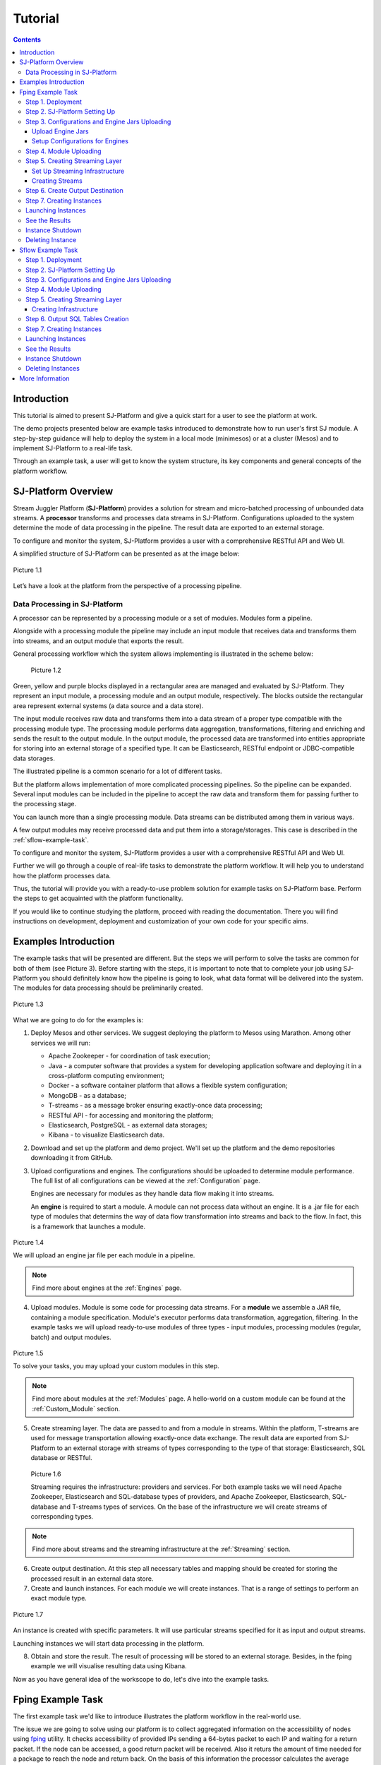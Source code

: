 .. _Tutorial:

Tutorial
========================

.. Contents::
   :depth: 3


Introduction 
-----------------------

This tutorial is aimed to present SJ-Platform and give a quick start for a user to see the platform at work.

The demo projects presented below are example tasks introduced to demonstrate how to run user's first SJ module. A step-by-step guidance will help to deploy the system in a local mode (minimesos) or at a cluster (Mesos) and to implement SJ-Platform to a real-life task. 

Through an example task, a user will get to know the system structure, its key components and general concepts of the platform workflow.


SJ-Platform Overview
----------------------------------

Stream Juggler Platform (**SJ-Platform**) provides a solution for stream and micro-batched processing of unbounded data streams.  A **processor** transforms and processes data streams in SJ-Platform.  Configurations uploaded to the system determine the mode of data processing in the pipeline. The result data are exported to an external storage.

To configure and monitor the system, SJ-Platform provides a user with a comprehensive RESTful API and Web UI.

A simplified structure of SJ-Platform can be presented as at the image below:

.. figure:: _static/tutorialGeneral.png
   :align: center

   Picture 1.1

Let’s have a look at the platform from the perspective of a processing pipeline.

Data Processing in SJ-Platform
~~~~~~~~~~~~~~~~~~~~~~~~~~~~~~~~~~~
A processor can be represented by a processing module or a set of modules. Modules form a pipeline.

Alongside with a processing module the pipeline may include an input module that receives data and transforms them into streams, and an output module that exports the result.

General processing workflow which the system allows implementing is illustrated in the scheme below:

.. figure:: _static/ModulePipeline.png
   :scale: 80%
   
   Picture 1.2
   
Green, yellow and purple blocks displayed in a rectangular area are managed and evaluated by SJ-Platform. They represent an input module, a processing module and an output module, respectively. The blocks outside the rectangular area represent external systems (a data source and a data store).

The input module receives raw data and transforms them into a data stream of a proper type compatible with the processing module type. The processing module performs data aggregation, transformations, filtering and enriching and sends the result to the output module. In the output module, the processed data are transformed into entities appropriate for storing into an external storage of a specified type. It can be Elasticsearch, RESTful endpoint or JDBC-compatible data storages.
          
The illustrated pipeline is a common scenario for a lot of different tasks.

But the platform allows implementation of more complicated processing pipelines. So the pipeline can be expanded.  Several input modules can be included in the pipeline to accept the raw data and transform them for passing further to the processing stage.

You can launch more than a single processing module. Data streams can be distributed among them in various ways.

A few output modules may receive processed data and put them into a storage/storages. This case is described in the :ref:`sflow-example-task`.

To configure and monitor the system, SJ-Platform provides a user with a comprehensive RESTful API and Web UI.

Further we will go through a couple of real-life tasks to demonstrate the platform workflow. It will help you to understand how the platform processes data. 

Thus, the tutorial will provide you with a ready-to-use problem solution for example tasks on SJ-Platform base. Perform the steps to get acquainted with the platform functionality.

If you would like to continue studying the platform, proceed with reading the documentation. There you will find instructions on development, deployment and customization of your own code for your specific aims.

Examples Introduction
--------------------------------------

The example tasks that will be presented are different. But the steps we will perform to solve the tasks are common for both of them (see Picture 3). Before starting with the steps, it is important to note that to complete your job using SJ-Platform you should definitely know how the pipeline is going to look, what data format will be delivered into the system. The modules for data processing should be preliminarily created.

.. figure:: _static/TutorialSteps.png
   :align: center
   
   Picture 1.3

What we are going to do for the examples is:

1. Deploy Mesos and other services. We suggest deploying the platform to Mesos using Marathon. Among other services we will run:

   - Apache Zookeeper - for coordination of task execution;
   - Java - a computer software that provides a system for developing application software and deploying it in a cross-platform computing environment;
   - Docker - a software container platform that allows a flexible system configuration;
   - MongoDB - as a database;
   - T-streams - as a message broker ensuring exactly-once data processing;
   - RESTful API - for accessing and monitoring the platform;
   - Elasticsearch, PostgreSQL - as external data storages;
   - Kibana - to visualize Elasticsearch data.
 
2. Download and set up the platform and demo project. We'll set up the platform and the demo repositories downloading it from GitHub. 

3. Upload configurations and engines. The configurations should be uploaded to determine module performance. The full list of all configurations can be viewed at the :ref:`Configuration` page. 

   Engines are necessary for modules as they handle data flow making it into streams.

   An **engine** is required to start a module. A module can not process data without an engine. It is a .jar file for each type of modules that determins the way of data flow transformation into streams and back to the flow. In fact, this is a framework that launches a module.

.. figure:: _static/engine.png
   :scale: 110%
   :align: center
   
   Picture 1.4
   
   We will upload an engine jar file per each module in a pipeline.

.. note:: Find more about engines at the :ref:`Engines` page.

4. Upload modules. Module is some code for processing data streams. For a **module** we assemble a JAR file, containing a module specification. Module's executor performs data transformation, aggregation, filtering.  In the example tasks we will upload ready-to-use modules of three types - input modules, processing modules (regular, batch) and output modules. 

.. figure:: _static/moduleExecutorAndValidator.png
   :scale: 120%
   :align: center
   
   Picture 1.5
   
   To solve your tasks, you may upload your custom modules in this step. 
   
.. note:: Find more about modules at the :ref:`Modules` page.  A hello-world on a custom module can be found at the :ref:`Custom_Module` section.

5. Create streaming layer. The data are passed to and from a module in streams. Within the platform, T-streams are used for message transportation allowing exactly-once data exchange. The result data are exported from SJ-Platform to an external storage with streams of types corresponding to the type of that storage: Elasticsearch, SQL database or RESTful.

.. figure:: _static/ModuleStreams.png
   :scale: 80%
   
   Picture 1.6
   
   Streaming requires the infrastructure: providers and services. For both example tasks we will need Apache Zookeeper, Elasticsearch and SQL-database types of providers, and Apache Zookeeper, Elasticsearch, SQL-database and T-streams types of services. On the base of the infrastructure we will create streams of corresponding types.
   
.. note:: Find more about streams and the streaming infrastructure at the :ref:`Streaming` section.

6. Create output destination. At this step all necessary tables and mapping should be created for storing the processed result in an external data store.

7. Create and launch instances. For each module we will create instances. That is a range of settings to perform an exact module type. 

.. figure:: _static/instance.png
   :scale: 120%
   :align: center
   
   Picture 1.7
   
An instance is created with specific parameters. It will use particular streams specified for it as input and output streams.

Launching instances we will start data processing in the platform.

8. Obtain and store the result. The result of processing will be stored to an external storage. Besides, in the fping example we will visualise resulting data using Kibana.

Now as you have general idea of the workscope to do, let's dive into the example tasks.

.. _fping-example-task:

Fping Example Task
----------------------------

The first example task we'd like to introduce illustrates the platform workflow in the real-world use.

The issue we are going to solve using our platform is to collect aggregated information on the accessibility of nodes using `fping <https://fping.org/>`_ utility. It checks accessibility of provided IPs sending a 64-bytes packet to each IP and waiting for a return packet. If the node can be accessed, a good return packet will be received. Also it returs the amount of time needed for a package to reach the node and return back. On the basis of this information the processor calculates the average response time for each node per 1 minute. The amount of successful responses by IP per 1 minute is calculated by the processing module as well. The result is exported to an external data store.  

In the example task solution the processing workflow is formed in the following way:

.. figure:: _static/FPingDemo1.png
   
   Picture 1.8
   
This diagram demonstrates the processing workflow of the demo. As you can see, the data come to a TCP input module through a pipeline of fping and netcat. The TCP input module is a regular module that performs per-event processing. We provide two off-the-shelf modules - CSV and regex - for two most general input data formats. Find more information about them at the :ref:`input-module` section. For the fping example task we will use a regex input module. It processes an input stream which contains text data using a set of regular expressions, and then serializes them with Apache Avro.

Then the input module parses ICMP echo responses (IP and response time are selected) and ICMP unreachable responses (IPs only are selected) and puts the parsed data into 'echo-response' stream and 'unreachable-response' stream, respectively.

After that, the instance of a processing module aggregates response time and a total amount of echo/unreachable responses by IP per 1 minute and sends aggregated data to 'echo-response-1m' stream. In the fping demonstration example the data aggregation is performed with the processing module of a regular-streaming type. 

We add two more instances to the processing module to calculate responses per 3 minutes and per 1 hour. Correspondingly, 'echo-response-3m' and 'echo-response-1h' streams are created for these instances to put there the aggregated data on echo-responses.

Finally, the output module exports aggregated data from echo-response streams to Elasticsearch. The result is visualized using Kibana. 

The data are fed to the system, passed from one module to another and exported from the system via streams. Read more about streams under the :ref:`Creating_Streams` section.

Platform entities can be created via Web UI filling up all needed fields in corresponding forms. In the demonstration task, we suggest adding the entities to the system via REST API as it is the easiest and quickest way. You can use Web UI to see the created entities. 

Now, having the general idea on the platform workflow, we can dive into solving an example task on the base of SJ-Platform. 

And we start with the system deployment.

.. _Step1-Deployment:

Step 1. Deployment 
~~~~~~~~~~~~~~~~~~~~~~~~~~~~~~~~

Though SJ-Platform is quite a complex system and it includes a range of services to be deployed, no special skills are required for its setting up. 

There are three options to deploy the platform. Please, read the description for each option and choose the most convenient for you.

**Option 1.** The easiest way is to deploy SJ-Platform on `a virtual machine <http://streamjuggler.readthedocs.io/en/develop/SJ_Demo_Deployment.html>`_. This is the most rapid way to get acquainted with the platform and assess its performance. 

We suggest deploying the platform locally via Vagrant with VirtualBox as a provider. It takes up to 30 minutes. 

Minimum system requirements in this case are as follows:

- At least 8 GB of free RAM;
- VT-x must be enabled in BIOS;
- Vagrant 1.9.1 installed;
- VirtualBox 5.0.40 installed.

These requirements are provided for deployment on Ubuntu 16.04 OS.

The platform is deployed with all entities necessary to demonstrate the solution for the example task: providers, services, streams, configurations. So the instructions below for creating entities can be omitted. You may read about platform components here in the deployment steps (Step 1 - Step 6) and see the result in the UI.

**Option 2.** Another option is to deploy the platform on a cluster. Currently, the deployment on `Mesos  <http://streamjuggler.readthedocs.io/en/develop/SJ_Deployment.html#mesos-deployment>`_ as a universal distributed computational engine is supported.

Minimum system requirements in this case are as follows:

- working Linux host with 4-8 GB of RAM and 4 CPU cores; 
- Docker installed (see `official documentation <https://docs.docker.com/engine/installation/linux/docker-ce/ubuntu/>`_);
- cURL installed;
- sbt installed (see `official documentation <http://www.scala-sbt.org/download.html>`_).  

The platform is deployed with no entities. Thus, the pipeline should be built from scratch. 

This tutorial provides step-by-step instructions to deploy the demo project to Mesos using Marathon. At first step, Mesos with all the services will be deployed. Then entities will be created for the platform. Finally, modules will be launched and results will be visualised using Kibana.

**Option 3.** Also, you can run SJ-Platform locally deploying it on `minimesos <http://streamjuggler.readthedocs.io/en/develop/SJ_Deployment.html#minimesos-deployment>`_ as a testing environment.

Minimum system requirements in this case are as follows: 

- git, 
- sbt (see `official documentation <http://www.scala-sbt.org/download.html>`_), 
- Docker (see `official documentation <https://docs.docker.com/engine/installation/linux/docker-ce/ubuntu/>`_),
- cURL.

For the example task we provide instructions to deploy the platform **to Mesos** using Marathon.

The deployment is performed via REST API.

So, let's start with deploying Mesos and other services.

1) Deploy Mesos, Marathon, Zookeeper. You can follow the instructions at the official `installation guide <http://www.bogotobogo.com/DevOps/DevOps_Mesos_Install.php>`_ .

   To deploy Docker follow the instructions at the official `installation guide <https://docs.docker.com/engine/installation/linux/docker-ce/ubuntu/#install-docker-ce>`_ .

   Install Java 1.8. Find detailed instructions `here <https://tecadmin.net/install-oracle-java-8-ubuntu-via-ppa/>`_.

   Please, note, the deployment described here is for one default Mesos-slave with available ports [31000-32000]. Mesos-slave must support Docker containerizer. The technical requirements to Mesos-slave are the following: 

   - 2 CPUs, 
   - 4096 memory.

.. note:: If you are planning to launch a module with a greater value of the "parallelizm" parameter, i.e. to run tasks on more than 1 node, you need to increase the "executor_registration_timeout" parameter for Mesos-slave.

   Start Mesos and the services. 

2) Create JSON files and a configuration file. Please, name them as specified here.

   Replace <slave_advertise_ip> with Mesos-slave IP.

   Replace <zk_ip> and <zk_port> according to the Apache Zookeeper address.

.. _mongo.json:

**mongo.json**::

 {  
   "id":"mongo",
   "container":{  
      "type":"DOCKER",
      "docker":{  
         "image":"mongo:3.4.7",
         "network":"BRIDGE",
         "portMappings":[  
            {  
               "containerPort":27017,
               "hostPort":31027,
               "protocol":"tcp" 
            }
         ],
         "parameters":[  
            {  
               "key":"restart",
               "value":"always" 
            }
         ]
      }
   },
   "instances":1,
   "cpus":0.1,
   "mem":512
 }

.. _sj-rest.json:

**sj-rest.json**::

 {  
   "id":"sj-rest",
   "container":{  
      "type":"DOCKER",
      "docker":{  
         "image":"bwsw/sj-rest:dev",
         "network":"BRIDGE",
         "portMappings":[  
            {  
               "containerPort":8080,
               "hostPort":31080,
               "protocol":"tcp" 
            }
         ],
         "parameters":[  
            {  
               "key":"restart",
               "value":"always" 
            }
         ]
      }
   },
   "instances":1,
   "cpus":0.1,
   "mem":1024,
   "env":{
      "MONGO_HOSTS":"<slave_advertise_ip>:31027",
      "ZOOKEEPER_HOST":"<zk_ip>",
      "ZOOKEEPER_PORT":"<zk_port>" 
   }
 }

**elasticsearch.json**::

 {  
   "id":"elasticsearch",
   "container":{  
      "type":"DOCKER",
      "docker":{  
         "image":"docker.elastic.co/elasticsearch/elasticsearch:5.5.1",
         "network":"BRIDGE",
         "portMappings":[  
            {  
               "containerPort":9200,
               "hostPort":31920,
               "protocol":"tcp" 
            },
        {  
               "containerPort":9300,
               "hostPort":31930,
               "protocol":"tcp" 
            }
         ],
         "parameters":[  
            {  
               "key":"restart",
               "value":"always" 
            }
         ]
      }
   },
   "env":{  
      "ES_JAVA_OPTS":"-Xms256m -Xmx256m", 
      "http.host":"0.0.0.0",
      "xpack.security.enabled":"false",
      "transport.host":"0.0.0.0",
      "cluster.name":"elasticsearch" 
   },
   "instances":1,
   "cpus":0.2,
   "mem":256
 } 

**config.properties**::

 key=pingstation
 active.tokens.number=100
 token.ttl=120

 host=0.0.0.0
 port=8080
 thread.pool=4

 path=/tmp
 data.directory=transaction_data
 metadata.directory=transaction_metadata
 commit.log.directory=commit_log
 commit.log.rocks.directory=commit_log_rocks

 berkeley.read.thread.pool = 2

 counter.path.file.id.gen=/server_counter/file_id_gen

 auth.key=dummy
 endpoints=127.0.0.1:31071
 name=server
 group=group

 write.thread.pool=4
 read.thread.pool=2
 ttl.add-ms=50
 create.if.missing=true
 max.background.compactions=1
 allow.os.buffer=true
 compression=LZ4_COMPRESSION
 use.fsync=true

 zk.endpoints=<zk_ip>
 zk.prefix=/pingstation
 zk.session.timeout-ms=10000
 zk.retry.delay-ms=500
 zk.connection.timeout-ms=10000

 max.metadata.package.size=100000000
 max.data.package.size=100000000
 transaction.cache.size=300

 commit.log.write.sync.value = 1
 commit.log.write.sync.policy = every-nth
 incomplete.commit.log.read.policy = skip-log
 commit.log.close.delay-ms = 200
 commit.log.file.ttl-sec = 86400
 stream.zookeeper.directory=/tts/tstreams
 
 ordered.execution.pool.size=2
 transaction-database.transaction-keeptime-min=70000
 subscribers.update.period-ms=500

.. _tts.json:

**tts.json** (replace <path_to_conf_directory> with an appropriate path to the configuration directory on your computer and <external_host> with a valid host)::

 {
    "id": "tts",
    "container": {
        "type": "DOCKER",
        "volumes": [
            {
                "containerPath": "/etc/conf/config.properties",
                "hostPath": "<path_to_conf_directory>",
                "mode": "RO" 
            }
        ],
        "docker": {
            "image": "bwsw/tstreams-transaction-server",
            "network": "BRIDGE",
            "portMappings": [
                {
                    "containerPort": 8080,
                    "hostPort": 31071,
                    "protocol": "tcp" 
                }
            ],
            "parameters": [
                {
                    "key": "restart",
                    "value": "always" 
                }
            ]
        }
    },
    "instances": 1,
    "cpus": 0.1,
    "mem": 512,
    "env": {
      "HOST":"<slave_advertise_ip>",
      "PORT0":"31071" 
    }
 }

**kibana.json**::

 {  
   "id":"kibana",
   "container":{  
      "type":"DOCKER",
      "docker":{  
         "image":"kibana:5.5.1",
         "network":"BRIDGE",
         "portMappings":[  
            {  
               "containerPort":5601,
               "hostPort":31561,
               "protocol":"tcp" 
            }
         ],
         "parameters":[  
            {  
               "key":"restart",
               "value":"always" 
            }
         ]
      }
   },
   "instances":1,
   "cpus":0.1,
   "mem":256,
   "env":{  
      "ELASTICSEARCH_URL":"https://<slave_advertise_ip>:31920" 
   }
 }

3) Run the services on Marathon:

   **Mongo**::
 
    curl -X POST http://172.17.0.1:8080/v2/apps -H "Content-type: application/json" -d @mongo.json 

   **Elasticsearch**:

   Please, note that command should be executed on Master-slave machine::

    sudo sysctl -w vm.max_map_count=262144

   Then launch Elasticsearch::

     curl -X POST http://172.17.0.1:8080/v2/apps -H "Content-type: application/json" -d 
     @elasticsearch.json

   **SJ-rest**::

      сurl -X POST http://172.17.0.1:8080/v2/apps -H "Content-type: application/json" -d @sj-rest.json    
    
   **T-Streams**::
 
      curl -X POST http://172.17.0.1:8080/v2/apps -H "Content-type: application/json" -d @tts.json 

   **Kibana**::

      curl -X POST http://172.17.0.1:8080/v2/apps -H "Content-type: application/json" -d @kibana.json


   Via the Marathon interface, make sure the services have a *running* status.

.. figure:: _static/ServicesOnMarathon.png

   Picture 1.8


Step 2. SJ-Platform Setting Up 
~~~~~~~~~~~~~~~~~~~~~~~~~~~~~~~~~~~~~~~~~~~~~~~~~~~~~~~~

1) Copy the SJ-Platform repository from GitHub::

    git clone https://github.com/bwsw/sj-platform.git

2) Add the credential settings if Mesos requires that frameworks must be authenticated:: 
 
    curl --request POST "http://$address/v1/config/settings" -H 'Content-Type: application/json' --data "{\"name\": \"framework-principal\",\"value\": <principal>,\"domain\": \"configuration.system\"}" 
    curl --request POST "http://$address/v1/config/settings" -H 'Content-Type: application/json' --data "{\"name\": \"framework-secret\",\"value\": <secret>,\"domain\": \"configuration.system\"}" 
 
3) Copy the demonstrational task repository from GitHub::

    cd ..
    git clone https://github.com/bwsw/sj-fping-demo.git
    cd sj-fping-demo

Now make sure you have access to the Web UI. You will see the platform is deployed but there are no entities yet created. We will create them in next steps.

Step 3. Configurations and Engine Jars Uploading 
~~~~~~~~~~~~~~~~~~~~~~~~~~~~~~~~~~~~~~~~~~~~~~~~~~~~~~~~

To implement the processing workflow for the example task resolution the following JAR files should be uploaded:

1. a JAR file per each module type: input-streaming, regular-streaming, output-streaming;

2. a JAR file for Mesos framework that starts engines.

Thus, engines should be compiled and uploaded next.
 
Upload Engine Jars
""""""""""""""""""""""""

Please, download the engine JARs for each module type (input-streaming, regular-streaming, output-streaming) and the Mesos framework:: 

 wget http://c1-ftp1.netpoint-dc.com/sj/1.0-SNAPSHOT/sj-mesos-framework.jar
 wget http://c1-ftp1.netpoint-dc.com/sj/1.0-SNAPSHOT/sj-input-streaming-engine.jar
 wget http://c1-ftp1.netpoint-dc.com/sj/1.0-SNAPSHOT/sj-regular-streaming-engine.jar
 wget http://c1-ftp1.netpoint-dc.com/sj/1.0-SNAPSHOT/sj-output-streaming-engine.jar

Now upload the engine JARs. Please, change <slave_advertise_ip> to the slave advertise IP::

 address=address=<slave_advertise_ip>:31080

 curl --form jar=@sj-mesos-framework.jar http://$address/v1/custom/jars
 curl --form jar=@sj-input-streaming-engine.jar http://$address/v1/custom/jars
 curl --form jar=@sj-regular-streaming-engine.jar http://$address/v1/custom/jars
 curl --form jar=@sj-output-streaming-engine.jar http://$address/v1/custom/jars

Now engine JARs should appear in the UI under Custom Jars of the "Custom files" navigation tab.

.. figure:: _static/EnginesUploaded.png

   Picture 1.9

Setup Configurations for Engines
""""""""""""""""""""""""""""""""""""""""

For the example task, we upload the following configurations via REST:

- session.timeout -  use when connect to Apache Zookeeper (ms). Usually when we are dealing with T-streams consumers/producers and Apache Kafka streams.

- current-framework - indicates which file is used to run a framework. By this value, you can get a setting that contains a file name of framework jar.

- crud-rest-host - REST interface host.

- crud-rest-port - REST interface port.

- marathon-connect - Marathon address. Use to launch a framework that is responsible for running engine tasks and provides the information about launched tasks. It should start with 'http://'.

- marathon-connect-timeout - use when trying to connect by 'marathon-connect' (ms).

Send the next requests to upload the configurations. Please, replace <slave_advertise_ip> with the slave advertise IP and <marathon_address> with the address of Marathon::

 curl --request POST "http://$address/v1/config/settings" -H 'Content-Type: application/json' --data "{\"name\": \"session-timeout\",\"value\": \"7000\",\"domain\": \"configuration.apache-zookeeper\"}" 
 curl --request POST "http://$address/v1/config/settings" -H 'Content-Type: application/json' --data "{\"name\": \"current-framework\",\"value\": \"com.bwsw.fw-1.0\",\"domain\": \"configuration.system\"}" 

 curl --request POST "http://$address/v1/config/settings" -H 'Content-Type: application/json' --data "{\"name\": \"crud-rest-host\",\"value\": \"<slave_advertise_ip>\",\"domain\": \"configuration.system\"}" 
 curl --request POST "http://$address/v1/config/settings" -H 'Content-Type: application/json' --data "{\"name\": \"crud-rest-port\",\"value\": \"31080\",\"domain\": \"configuration.system\"}" 

 curl --request POST "http://$address/v1/config/settings" -H 'Content-Type: application/json' --data "{\"name\": \"marathon-connect\",\"value\": \"http://<marathon_address>\",\"domain\": \"configuration.system\"}" 
 curl --request POST "http://$address/v1/config/settings" -H 'Content-Type: application/json' --data "{\"name\": \"marathon-connect-timeout\",\"value\": \"60000\",\"domain\": \"configuration.system\"}" 


Send the next requests to upload configurations for instance validators::

 curl --request POST "http://$address/v1/config/settings" -H 'Content-Type: application/json' --data "{\"name\": \"regular-streaming-validator-class\",\"value\": \"com.bwsw.sj.crud.rest.instance.validator.RegularInstanceValidator\",\"domain\": \"configuration.system\"}"
 curl --request POST "http://$address/v1/config/settings" -H 'Content-Type: application/json' --data "{\"name\": \"input-streaming-validator-class\",\"value\": \"com.bwsw.sj.crud.rest.instance.validator.InputInstanceValidator\",\"domain\": \"configuration.system\"}"
 curl --request POST "http://$address/v1/config/settings" -H 'Content-Type: application/json' --data "{\"name\": \"output-streaming-validator-class\",\"value\": \"com.bwsw.sj.crud.rest.instance.validator.OutputInstanceValidator\",\"domain\": \"configuration.system\"}"

In the UI you can see the uploaded configurations under the “Configuration” tab of the main navigation bar.

.. figure:: _static/ConfigurationsUploaded.png

   Picture 1.10


Step 4. Module Uploading 
~~~~~~~~~~~~~~~~~~~~~~~~~~~~~~~~~

Now as the system is deployed and necessary engines are added, modules can be uploaded to the system.

For the stated example task we upload the following modules:

- a TCP input module - *sj-regex-input* module - that accepts TCP input streams and transforms raw data to put them to T-streams and transmit for processing;

- a processing module - *ps-process* module - which is a regular-streaming module that processes data element-by-element.

- an output module - *ps-output* module - that exports resulting data to Elasticsearch.

Please, follow these steps to build and upload the modules.

First, configure the environment::
 
 cd sj-fping-demo
 
 address=<host>:<port>

<host>:<port> — SJ-Platform REST host and port.

Now **download modules** from Sonatype Repository:

- To download the *sj-regex-input* module from the sonatype repository::

   curl "https://oss.sonatype.org/content/repositories/snapshots/com/bwsw/sj-regex-input_2.12/1.0-SNAPSHOT/sj-regex-input_2.12-1.0-SNAPSHOT.jar" -o sj-regex-input.jar 

- To download the *ps-process* module from the sonatype repository::

   curl “https://oss.sonatype.org/content/repositories/snapshots/com/bwsw/ps-process_2.12/1.0-SNAPSHOT/ps-process_2.12-1.0-SNAPSHOT.jar” -o ps-process-1.0.jar

- To download the *ps-output* module from the sonatype repository::

   curl “https://oss.sonatype.org/content/repositories/snapshots/com/bwsw/ps-output_2.12/1.0-SNAPSHOT/ps-output_2.12-1.0-SNAPSHOT.jar” -o ps-output-1.0.jar

**Upload modules**

Upload modules to the system::

 curl --form jar=@sj-regex-input.jar http://$address/v1/modules
 curl --form jar=@ps-process/target/scala-2.11/ps-process-1.0.jar http://$address/v1/modules
 curl --form jar=@ps-output/target/scala-2.11/ps-output-1.0.jar http://$address/v1/modules

Now in the UI, you can see the uploaded modules under the ‘Modules’ tab in UI.

.. figure:: _static/ModulesUploaded.png

   Picture 1.11

.. _Creating_Streams:

Step 5. Creating Streaming Layer 
~~~~~~~~~~~~~~~~~~~~~~~~~~~~~~~~~~~~~~~

The raw data are fed to the platform from different sources. And within the platform, the data are transported to and from modules via streams. Thus, in the next step, the streams for data ingesting and exporting will be created.

Different modules require different stream types for input and output.
                   
In the example task solution the following stream types are implemented:

1. TCP input stream feed the raw data into the system;

2. T-streams streaming passes the data to and from the processing module;

3. output modules export aggregated data and transfer them in streams to Elasticsearch.

.. figure:: _static/StreamsInPlatform.png
   :scale: 80%
   
   Picture 1.12

Prior to creating a stream, we need to create infrastructure for the streaming layer. The infrastructure for streams includes **providers** and **services**. This is a required presetting.

The types of providers and services are determined by the type of streams. Find more about types of providers and services at the :ref:`Streaming_Infrastructure` section.

There are steps below to create streaming infrastructure using REST API: providers, services, and streams.

Set Up Streaming Infrastructure
"""""""""""""""""""""""""""""""""""""""
At this step we will create the infrastructure: providers and services.

In the example task pipeline the modules of three types take place - input-streaming, regular-streaming and output-streaming. For all types of modules, the Apache Zookeeper service is necessary. Thus, it is required to create the Apache Zookeeper provider.

Besides, the Apache Zookeeper provider is required for T-streams service. T-streams service is in its turn needed for streams of T-streams type within the system, and for instances of the input-streaming and the regular-streaming modules.

The provider and the service of Elasticsearch type are required by the Elasticsearch output streams to put the result into the Elasticsearch data storage.

As a result, we have the following infrastructure to be created:

- Providers of Apache Zookeeper and Elasticsearch types;
- Services of Apache Zookeeper, T-streams and Elasticsearch types.

1) Set up providers.

Before sending a request, please, note there is a default value of Elasticsearch IP (176.120.25.19) in json configuration files. So we need to change it appropriately via sed app before using.

- Create Apache Zookeeper provider for ‘echo-response’ and ‘unreachable-response’ T-streams used within the platform, as well as for Apache Zookeeper service required for all types of instances::

   sed -i 's/176.120.25.19:2181/<zookeeper_address>/g' api-json/providers/zookeeper-ps-provider.json
   curl --request POST "http://$address/v1/providers" -H 'Content-Type: application/json' --data "@api-json/providers/zookeeper-ps-provider.json"

- Create Elasticsearch provider for output streaming (all ‘es-echo-response’ streams)::

   sed -i 's/176.120.25.19/elasticsearch.marathon.mm/g'  api-json/providers/elasticsearch-ps-provider.json
   curl --request POST "http://$address/v1/providers" -H 'Content-Type: application/json' --data "@api-json/providers /elasticsearch-ps-provider.json"

The created providers are available in the UI under the “Providers” tab.

.. figure:: _static/ProvidersCreated.png

   Picture 1.13

2) Next, we will set up services:

- Apache Zookeeper service for all modules::

   curl --request POST "http://$address/v1/services" -H 'Content-Type: application/json' --data "@api-json/services/zookeeper-ps-service.json"

- T-streams service for T-streams (all ‘echo-response’ streams and the ‘unreachable-response’ stream) within the system and for the instances of the input-streaming and the regular-streaming modules::

   curl --request POST "http://$address/v1/services" -H 'Content-Type: application/json' --data "@api-json/services/tstream-ps-service.json"

- Elasticsearch service for output streams (all ‘es-echo-response’ streams) and the output-streaming module::

   curl --request POST "http://$address/v1/services" -H 'Content-Type: application/json' --data "@api-json/services/elasticsearch-ps-service.json"

Please, make sure the created services have appeared in the UI under the “Services” tab.

.. figure:: _static/ServicesCreated.png

   Picture 1.14

Creating Streams
""""""""""""""""""""""""""""""
Once the infrastructure is ready, it is time to create streams. 

For **sj-regex-input module**:

Create an ‘echo-response’ output stream of the input-streaming module (consequently, an input stream of the regular-streaming module). It will be used for keeping an IP and average time from ICMP echo-response and also a timestamp of the event::

 curl --request POST "http://$address/v1/streams" -H 'Content-Type: application/json' --data "@api-json/streams/echo-response.json"

Create one more output stream - an ‘unreachable response’ output stream - of the input-streaming module. It will be used for keeping an IP from ICMP unreachable response and also a timestamp of the event::

 curl --request POST "http://$address/v1/streams" -H 'Content-Type: application/json' --data "@api-json/streams/unreachable-response.json"

These streams are of T-streams type.

For **ps-process module**:

Create output streams of the regular-streaming module (consequently, an input stream of the output-streaming module) named ‘echo-response-1m’, ‘echo-response-3m’ and ‘echo-response-1h’. They will be used for keeping the aggregated information about the average time of echo responses, the total amount of echo responses, the total amount of unreachable responses and the timestamp for each IP (per 1 minute, per 3 minutes and per 1 hour)::

 curl --request POST "http://$address/v1/streams" -H 'Content-Type: application/json' --data   "@api-json/streams/echo-response-1m.json"

 curl --request POST "http://$address/v1/streams" -H 'Content-Type: application/json' --data "@api-json/streams/echo-response-3m.json"

 curl --request POST "http://$address/v1/streams" -H 'Content-Type: application/json' --data "@api-json/streams/echo-response-1h.json"

These streams are of T-streams type.

For **ps-output module**:

Create output streams of the output-streaming module named ‘es-echo-response-1m’, ‘es-echo-response-3m’, ‘es-echo-response-1h’. They will be used for keeping the aggregated information (per 1 minute, per 3 minutes and per 1 hour) from the previous corresponding stream including total amount of responses::

 curl --request POST "http://$address/v1/streams" -H 'Content-Type: application/json' --data "@api-json/streams/es-echo-response-1m.json"

 curl --request POST "http://$address/v1/streams" -H 'Content-Type: application/json' --data "@api-json/streams/es-echo-response-3m.json"

 curl --request POST "http://$address/v1/streams" -H 'Content-Type: application/json' --data "@api-json/streams/es-echo-response-1h.json"
 
These streams are of Elasticsearch type (as the external storage in the pipeline is Elasticsearch).

All the created streams should be available now in the UI under the “Streams” tab.

.. figure:: _static/StreamsCreated.png

   Picture 1.15

Step 6. Create Output Destination
~~~~~~~~~~~~~~~~~~~~~~~~~~~~~~~~~~~~~~~~~~

At this step all necessary indexes, tables and mapping should be created for storing the processed result.

In the provided example task the result data are saved to the Elasticsearch data storage.

Thus, it is necessary to create the index and mapping for Elasticsearch.

Create the index and the mapping for Elasticsearch sending the PUT request::

 curl --request PUT "http://176.120.25.19:9200/pingstation" -H 'Content-Type: application/json' --data "@api-json/elasticsearch-index.json"


Step 7. Creating Instances 
~~~~~~~~~~~~~~~~~~~~~~~~~~~~~

Once the system is deployed, configurations and modules are uploaded, the streaming layer with necessary infrastructure is created, we are going to create instances in the next step.
 
An individual instance should be created for each module.

See the instructions below to create instances for the example task.

To create an instance of the *sj-regex-input* module send the following request::

 curl --request POST "http://$address/v1/modules/input-streaming/pingstation-input/1.0/instance" -H 'Content-Type: application/json' --data "@api-json/instances/pingstation-input.json"

To create an instance of the *ps-process* module send the following request::

 curl --request POST "http://$address/v1/modules/regular-streaming/pingstation-process/1.0/instance" -H 'Content-Type: application/json' --data "@api-json/instances/pingstation-process.json"

Create two more instances for the *ps-process* module with different checkpoint intervals to process data every 3 minutes and every hour. Remember to create them with different names::

 curl --request POST "http://$address/v1/modules/regular-streaming/pingstation-process/1.0/instance" -H 'Content-Type: application/json' --data "@api-json/instances/pingstation-echo-process-3m.json"

 curl --request POST "http://$address/v1/modules/regular-streaming/pingstation-process/1.0/instance" -H 'Content-Type: application/json' --data "@api-json/instances/pingstation-echo-process-1h.json"

To create an instance of the *ps-output* module send the following request::

 curl --request POST "http://$address/v1/modules/output-streaming/pingstation-output/1.0/instance" -H 'Content-Type: application/json' --data "@api-json/instances/pingstation-output.json"
 
Create two more instances to receive data from the instances processing data every 3 minutes and every hour. Remember to create the JSON files with different names. Change the ‘input’ values to ‘echo-response-3m’ and ‘echo-response-1h’ respectively to receive data from these streams. 

Change the ‘output’ values to ‘es-echo-response-3m’ and ‘es-echo-response-1h’ correspondingly to put the result data to these streams:: 

 curl --request POST "http://$address/v1/modules/output-streaming/pingstation-output/1.0/instance" -H 'Content-Type: application/json' --data "@api-json/instances/pingstation-output-3m.json"

 curl --request POST "http://$address/v1/modules/output-streaming/pingstation-output/1.0/instance" -H 'Content-Type: application/json' --data "@api-json/instances/pingstation-output-1h.json"

The created instances should be available now in UI under the “Instances” tab. There they will appear with the “ready” status.

.. figure:: _static/InstancesCreated.png

   Picture 1.16

Ready! The modules can be launched.

Launching Instances
~~~~~~~~~~~~~~~~~~~~~~~~~~~~~~

After the streaming layer (with its infrastructure) and instances are ready you can start a module. 

The module starts working after its instance is launched. An input module begins to receive data, transforms the data for T-streams to transfer them to the processing module. A processing module begins to process them and put to T-streams to transfer them to the output module. An output module begins to store the result in a data storage. 

In the example case, there are three modules and each of them has its own instances. Thus, these instances should be launched one by one. 

To launch the **input module instance** send::

 curl --request GET "http://$address/v1/modules/input-streaming/pingstation-input/1.0/instance/pingstation-input/start"
 
To launch the **processing module instances** send::

 curl --request GET "http://$address/v1/modules/regular-streaming/pingstation-process/1.0/instance/pingstation-process/start"

 curl --request GET "http://$address/v1/modules/regular-streaming/pingstation-process/1.0/instance/pingstation-process-3m/start"

 curl --request GET "http://$address/v1/modules/regular-streaming/pingstation-process/1.0/instance/pingstation-process-1h/start" 

To launch the **output module instances** send::

 curl --request GET "http://$address/v1/modules/output-streaming/pingstation-output/1.0/instance/pingstation-output/start"

 curl --request GET "http://$address/v1/modules/output-streaming/pingstation-output/1.0/instance/pingstation-output-3m/start"

 curl --request GET "http://$address/v1/modules/output-streaming/pingstation-output/1.0/instance/pingstation-output-1h/start" 

If you take a look at the UI, you will see the launched instances with the “started” status.

.. figure:: _static/InstancesStarted.png

   Picture 1.17

To get a list of ports that are listened by the input module instance send the request::

 curl --request GET "http://$address/v1/modules/input-streaming/pingstation-input/1.0/instance/pingstation-input"

and look at the field named ‘tasks’, e.g. it may look as follows::

 "tasks": {
  "pingstation-input-task0": {
    "host": "176.120.25.19",
    "port": 31000
  },
  "pingstation-input-task1": {
    "host": "176.120.25.19",
    "port": 31004
  }
 }

And now you can **start a flow**. Please, replace value of `nc` operands with the host and port of your instance task::

 fping -l -g 91.221.60.0/23 2>&1 | nc 176.120.25.19 31000

See the Results 
~~~~~~~~~~~~~~~~~~~~~~~~~~~~~~~

To see the processing results saved in Elasticsearch, please, go to Kibana. There the aggregated data can be rendered on a plot.

The result can be viewed while the module is working. A necessary auto-refresh interval can be set for the diagram to update the graph.

Firstly, click the Settings tab and fill in the data entry field '*' instead of 'logstash-*'. 

Then there will appear another data entry field called 'Time-field name'. You should choose 'ts' from the combobox and press the "Create" button. 

After that, click the Discover tab. 

Choose a time interval of 'Last 15 minutes' in the top right corner of the page, as well as an auto-refresh interval of 45 seconds, as an example. Make a plot. 

Select the parameters to show in the graph at the left-hand panel. 

The example below is compiled in Kibana v.5.5.1.

It illustrates the average time of echo-responses by IPs per a selected period of time (e.g. 1 min). As you can see, different nodes have different average response times. Some nodes respond faster than others. 

.. figure:: _static/Kibana.png

   Picture 1.18

Many other parameter combinations can be implemented to view the results.

Instance Shutdown 
~~~~~~~~~~~~~~~~~~~~~~~~~

Once the task is resolved and necessary data are aggregated, the instances can be stopped. 

A stopped instance can be restarted again if it is necessary.

If there is no need for it anymore, a stopped instance can be deleted. On the basis of the uploaded modules and the whole created infrastructure (providers, services, streams) other instances can be created for other purposes.

To stop instances in the example task the following requests should be sent.

To stop the **sj-regex-input module instance** send::

 curl --request GET "http://$address/v1/modules/input-streaming/pingstation-input/1.0/instance/pingstation-input/stop"

To stop the **ps-process module instances** send::

 curl --request GET "http://$address/v1/modules/regular-streaming/pingstation-process/1.0/instance/pingstation-process/stop "

 curl --request GET "http://$address/v1/modules/regular-streaming/pingstation-process/1.0/instance/pingstation-process-3m/stop "

 curl --request GET "http://$address/v1/modules/regular-streaming/pingstation-process/1.0/instance/pingstation-process-1h/stop "

To stop the **ps-output module instances** send::

 curl --request GET "http://$address/v1/modules/regular-streaming/pingstation-process/1.0/instance/pingstation-output/stop" 

 curl --request GET "http://$address/v1/modules/regular-streaming/pingstation-process/1.0/instance/pingstation-output-3m/stop"  

 curl --request GET "http://$address/v1/modules/regular-streaming/pingstation-process/1.0/instance/pingstation-output-1h/stop" 

In the UI, you will see the stopped instances with the “stopped” status.

.. figure:: _static/InstancesStopped.png

   Picture 1.19

Deleting Instance
~~~~~~~~~~~~~~~~~~~~~~~~~~~~~~~~
A stopped instance can be deleted if there is no need for it anymore. An instance of a specific module can be deleted via REST API by sending a DELETE request (as described below). Or instance deleting action is available in the UI under the “Instances” tab.

Make sure the instances to be deleted are stopped and are not with one of the following statuses: «starting», «started», «stopping», «deleting».

The instances of the modules can be deleted one by one. 

To delete the *sj-regex-input* module instance send::

 curl --request DELETE "http://$address/v1/modules/input-streaming/pingstation-input/1.0/instance/pingstation-input/"

To delete the *ps-process* module instance send::

 curl --request DELETE "http://$address/v1/modules/regular-streaming/pingstation-process/1.0/instance/pingstation-process/"

 сurl --request DELETE "http://$address/v1/modules/regular-streaming/pingstation-process/1.0/instance/pingstation-process-3m/" 

 curl --request DELETE "http://$address/v1/modules/regular-streaming/pingstation-process/1.0/instance/pingstation-process-1h/"

To delete the *ps-output* module instance send::

 curl --request DELETE "http://$address/v1/modules/output-streaming/pingstation-output/1.0/instance/pingstation-output/"

 curl --request DELETE "http://$address/v1/modules/output-streaming/pingstation-output/1.0/instance/pingstation-output-3m/"

 curl --request DELETE "http://$address/v1/modules/output-streaming/pingstation-output/1.0/instance/pingstation-output-1h/"

Via the UI you can make sure the instances are deleted.

.. _sflow-example-task:

Sflow Example Task
-------------------------

This is another example of the platform functionality. It represents the processing workflow developed for the demonstration task that is responsible for collecting `sFlow <http://www.sflow.org/>`_ information. The aggregated information can be valuable for monitoring the current traffic and predicting of possible problems. The solution represents a scalable system for aggregation of big data in continuous streams. That is extreamly important for large computer systems and platforms.

The suggested processing pipeline includes an input module, a batch processing module and an output module. Within the platform, the data are transported with T-streams.

An sFlow reporter is an external data source in our example task. It sends data to the system in CSV format.

The CSV data are transformed by the input module and sent for processing to the batch processing module. The data that can not be parsed by the input module are treated as incorrect and sent straight to the output module without processing.

Processed data are saved in the PostgreSQL database. Output module with the streams of SQL-database type exports it from the platform.

A complete pipeline can be rendered as in the diagram below:

.. figure:: _static/SflowDemo.png
   
   Picture 2.1

Green, yellow, purple and red blocks within the SJ-Platform scope rectangular area are managed and evaluated by SJ-Platform. 

These are:
- *'sflow-csv-input'* module - a regular input module that transforms CSV data into T-streams;
- *'sflow-process'* module - a process module for micro-batch data processing;
- *'sflow-src-ip-output'* and *'sflow-src-dst-output'* modules - two output modules that store processed data from T-streams into PostgreSQL;
- *'sflow-fallback-output'* module - an output module to store incorrect data to a separate table in PostgreSQL.

The blocks beyond the SJ-Platform area represent external systems. Data come to the CSV input module from the sFlow reporter. It sends sFlow records in CSV format to the input module. Then the input module serialises CSV-lines with Apache Avro and puts the data into the *'sflow-avro'* stream of T-streams type. After that, the batch processing module uses parsed data to:

- computes traffic for the source IP and puts it into *'src-ip-stream'*;
- computes traffic between the source and the destination and puts it into *'src-dst-stream'*.

Finally, the *'sflow-src-ip-output'* module just displaces data from *'src-ip-stream'*  to the *'srcipdata'* table in PostgreSQL. The *'sflow-src-dst-output'* module displaces data from *'src-dst-stream'*  to the *'srcdstdata'*  table.

If the input module cannot parse an input line, then it puts data into the *'sflow-fallback'* stream. After that the *‘fallback-output’* module moves that incorrect line from *'sflow-fallback'* to the *'fallbackdata'* table in PostgreSQL.

Step 1. Deployment
~~~~~~~~~~~~~~~~~~~~~~~~~

For this demo project the following core systems and services are required:

1. Apache Mesos - a cluster for all computations;
2. Mesosphere Marathon - a framework for executing tasks on Mesos;
3. Apache Zookeeper - to coordinate task executions;
4. Java - a computer software that provides a system for developing application software and deploying it in a cross-platform computing environment;
5. Docker - a software container platform that allows a flexible system configuration;
6. MongoDB - as a database;
7. T-streams - as a message broker ensuring exactly-once data processing;
8. RESTful API - to access and monitor the platform;
9. PostgreSQL - as a destination data store.

For a start, perform the steps for platform deployment from the Step1-Deployment_ section.

1) Deploy Mesos, Apache Zookeeper, Marathon.
   
2) Create json files for the services and run them:

- mongo.json_
- sj-rest.json_
- config.properties
  
  For the sFlow demostrational project the `config.properties.json` has the following content (remember to replace <zk_ip> with a valid Apache Zookeeper IP)::
  
   key=sflow
   active.tokens.number=100
   token.ttl=120

   host=0.0.0.0
   port=8080
   thread.pool=4

   path=/tmp
   data.directory=transaction_data
   metadata.directory=transaction_metadata
   commit.log.directory=commit_log
   commit.log.rocks.directory=commit_log_rocks

   berkeley.read.thread.pool = 2

   counter.path.file.id.gen=/server_counter/file_id_gen

   auth.key=dummy
   endpoints=127.0.0.1:31071
   name=server
   group=group

   write.thread.pool=4
   read.thread.pool=2
   ttl.add-ms=50
   create.if.missing=true
   max.background.compactions=1
   allow.os.buffer=true
   compression=LZ4_COMPRESSION
   use.fsync=true

   zk.endpoints=172.17.0.3:2181
   zk.prefix=/sflow
   zk.session.timeout-ms=10000
   zk.retry.delay-ms=500
   zk.connection.timeout-ms=10000

   max.metadata.package.size=100000000
   max.data.package.size=100000000
   transaction.cache.size=300

   commit.log.write.sync.value = 1
   commit.log.write.sync.policy = every-nth
   incomplete.commit.log.read.policy = skip-log
   commit.log.close.delay-ms = 200
   commit.log.file.ttl-sec = 86400
   stream.zookeeper.directory=/tts/tstreams

   ordered.execution.pool.size=2
   transaction-database.transaction-keeptime-min=70000
   subscribers.update.period-ms=500

- tts.json_

Via the Marathon interface, make sure the services are deployed and run properly.

Make sure you have access to the Web UI. You will see the platform but there are no entities yet. We will add them further.

Step 2. SJ-Platform Setting Up 
~~~~~~~~~~~~~~~~~~~~~~~~~~~~~~~~~~~~~~~~~~~~~~~~~~~~~~~~

1) Copy the SJ-Platform repository from GitHub::

    git clone https://github.com/bwsw/sj-platform.git

We will upload configurations for the platfom and engine JARs for modules in the next step.

Step 3. Configurations and Engine Jars Uploading
~~~~~~~~~~~~~~~~~~~~~~~~~~~~~~~~~~~~~~~~~~~~~~~~~~~~

We upload an engine JAR file for each type of module and for Mesos framework.

Download the engine jars::

 wget http://c1-ftp1.netpoint-dc.com/sj/1.0-SNAPSHOT/sj-mesos-framework.jar
 wget http://c1-ftp1.netpoint-dc.com/sj/1.0-SNAPSHOT/sj-input-streaming-engine.jar
 wget http://c1-ftp1.netpoint-dc.com/sj/1.0-SNAPSHOT/sj-batch-streaming-engine.jar
 wget http://c1-ftp1.netpoint-dc.com/sj/1.0-SNAPSHOT/sj-output-streaming-engine.jar

And upload them to the system. Please, replace <slave_advertise_ip> with Mesos-slave IP::

 address=<slave_advertise_ip>:31080
 
 curl --form jar=@sj-mesos-framework.jar http://$address/v1/custom/jars
 curl --form jar=@sj-input-streaming-engine.jar http://$address/v1/custom/jars
 curl --form jar=@sj-batch-streaming-engine.jar http://$address/v1/custom/jars
 curl --form jar=@sj-output-streaming-engine.jar http://$address/v1/custom/jars

Check out in the UI the engines are uploaded:

.. figure:: _static/sFlow_EnginesUploaded.png

   Picture 2.2

Setup settings for the engines. Please, replace <slave_advertise_ip> with Mesos-slave IP and <marathon_address> with the address of Marathon::

 curl --request POST "http://$address/v1/config/settings" -H 'Content-Type: application/json' --data "{\"name\": \"session-timeout\",\"value\": \"7000\",\"domain\": \"configuration.apache-zookeeper\"}" 
 curl --request POST "http://$address/v1/config/settings" -H 'Content-Type: application/json' --data "{\"name\": \"current-framework\",\"value\": \"com.bwsw.fw-1.0\",\"domain\": \"configuration.system\"}" 

 curl --request POST "http://$address/v1/config/settings" -H 'Content-Type: application/json' --data "{\"name\": \"crud-rest-host\",\"value\": \"<slave_advertise_ip>",\"domain\": \"configuration.system\"}" 
 curl --request POST "http://$address/v1/config/settings" -H 'Content-Type: application/json' --data "{\"name\": \"crud-rest-port\",\"value\": \"8080\",\"domain\": \"configuration.system\"}" 

 curl --request POST "http://$address/v1/config/settings" -H 'Content-Type: application/json' --data "{\"name\": \"marathon-connect\",\"value\": \"<marathon_address>",\"domain\": \"configuration.system\"}" 
 curl --request POST "http://$address/v1/config/settings" -H 'Content-Type: application/json' --data "{\"name\": \"marathon-connect-timeout\",\"value\": \"60000\",\"domain\": \"configuration.system\"}" 
 curl --request POST "http://$address/v1/config/settings" -H 'Content-Type: application/json' --data "{\"name\": \"kafka-subscriber-timeout\",\"value\": \"100\",\"domain\": \"configuration.system\"}" 
 curl --request POST "http://$address/v1/config/settings" -H 'Content-Type: application/json' --data "{\"name\": \"low-watermark\",\"value\": \"100\",\"domain\": \"configuration.system\"}" 

 curl --request POST "http://$address/v1/config/settings" -H 'Content-Type: application/json' --data "{\"name\": \"batch-streaming-validator-class\",\"value\": \"com.bwsw.sj.crud.rest.instance.validator.BatchInstanceValidator\",\"domain\": \"configuration.system\"}" 
 curl --request POST "http://$address/v1/config/settings" -H 'Content-Type: application/json' --data "{\"name\": \"input-streaming-validator-class\",\"value\": \"com.bwsw.sj.crud.rest.instance.validator.InputInstanceValidator\",\"domain\": \"configuration.system\"}" 
 curl --request POST "http://$address/v1/config/settings" -H 'Content-Type: application/json' --data "{\"name\": \"output-streaming-validator-class\",\"value\": \"com.bwsw.sj.crud.rest.instance.validator.OutputInstanceValidator\",\"domain\": \"configuration.system\"}" 

You can see in the UI the configurations are uploaded:

.. figure:: _static/sFlow_ConfigsUploaded.png

   Picture 2.3

Step 4. Module Uploading
~~~~~~~~~~~~~~~~~~~~~~~~~~~~~~~~~~

Now let's upload modules for data processing. 

First, copy the demo project repository from GitHub::
 
 cd ..
 git clone https://github.com/bwsw/sj-sflow-demo.git
 cd sj-sflow-demo
 sbt assembly

Then, upload the ready-to-use CSV-input module from the sonatype repository::

 curl "https://oss.sonatype.org/content/repositories/snapshots/com/bwsw/sj-csv-input_2.12/1.0-SNAPSHOT/sj-csv-input_2.12-1.0-SNAPSHOT.jar" -o sj-csv-input.jar
 curl --form jar=@sj-csv-input.jar http://$address/v1/modules

Then, build and upload the batch processing and the output modules of the sFlow demo project. 

From the directory of the demo project set up the batch processing module::
 
 curl --form jar=@sflow-process/target/scala-2.12/sflow-process-1.0.jar http://$address/v1/modules

Next, set up the output modules::

 curl --form jar=@sflow-output/src-ip/target/scala-2.12/sflow-src-ip-output-1.0.jar http://$address/v1/modules
 curl --form jar=@sflow-output/src-dst/target/scala-2.12/sflow-src-dst-output-1.0.jar http://$address/v1/modules
 curl --form jar=@sflow-fallback-output/target/scala-2.12/sflow-fallback-output-1.0.jar http://$address/v1/modules
 
Now you can see the uploaded modules in the UI:

.. figure:: _static/sFlow_Modules.png

   Picture 2.4

Now upload the GeoIP database which is required for the processing module::

 curl "http://download.maxmind.com/download/geoip/database/asnum/GeoIPASNum.dat.gz" -O
 gunzip GeoIPASNum.dat.gz
 curl --form file=@GeoIPASNum.dat http://$address/v1/custom/files

Then, upload and configure JDBC driver (determine <driver_name>)::

 curl "https://jdbc.postgresql.org/download/postgresql-42.0.0.jar" -O
 curl --form file=@postgresql-42.0.0.jar http://$address/v1/custom/files
 curl --request POST "http://$address/v1/config/settings" -H 'Content-Type: application/json' --data "{\"name\": \"driver.<driver_name>\",\"value\": \"postgresql-42.0.0.jar\",\"domain\": \"configuration.sql-database\"}" 
 curl --request POST "http://$address/v1/config/settings" -H 'Content-Type: application/json' --data "{\"name\": \"driver.<driver_name>.class\",\"value\": \"org.postgresql.Driver\",\"domain\": \"configuration.sql-database\"}" 
 curl --request POST "http://$address/v1/config/settings" -H 'Content-Type: application/json' --data "{\"name\": \"driver.<driver_name>.prefix\",\"value\": \"jdbc:postgresql\",\"domain\": \"configuration.sql-database\"}"

We will use the value of <driver_name> in jdbc-sflow-provider.json_ when creating providers in the next step.

Now you can see the settings are added to the configuration list:

.. figure:: _static/sFlow_SQLsettings.png

   Picture 2.5

Step 5. Creating Streaming Layer
~~~~~~~~~~~~~~~~~~~~~~~~~~~~~~~~~~

Let’s create streams to transport data from and to the modules.

Creating Infrastructure
"""""""""""""""""""""""""""""""

The streaming needs the infrastructure - providers and services. We need the following providers for the demonstration task: Apache Zookeeper and SQL database. And the following services: T-streams, Apache Zookeeper and SQL-database.

Providers creation
'''''''''''''''''''''''''

To create providers you should create json files with the content specified below. 

.. note:: Please, replace the placeholders in the json files: <login>, <password>, <host> and <port>. Remove "login" and "password" fields if you do not need authentication to an appropriate server.

.. _jdbc-sflow-provider.json:

**jdbc-sflow-provider.json** (replace <driver_name> with the value specified for JDBC driver in the previous step)::

 { 

   "name": "jdbc-sflow-provider",
   "description": "JDBC provider for demo",
   "type": "provider.sql-database",
   "login": "<login>",
   "password": "<password>",
   "hosts": [
     "<host>:<port>"
   ],
   "driver": "<driver_name>"
 }

**zookeeper-sflow-provider.json** (remember to replace <host>:<port> with a valid Apache Zookeeper IP)::

 {

   "name": "zookeeper-sflow-provider",
   "description": "Zookeeper provider for demo",
   "type": "provider.apache-zookeeper",
   "hosts": [
     "<host>:<port>"
   ]
 }
  
Then create providers::

 curl --request POST "http://$address/v1/providers" -H 'Content-Type: application/json' --data "@api-json/providers/jdbc-sflow-provider.json" 
 curl --request POST "http://$address/v1/providers" -H 'Content-Type: application/json' --data "@api-json/providers/zookeeper-sflow-provider.json"

Check out they have appeared in the UI:

.. figure:: _static/sflow_Providers.png

   Picture 2.6

Once providers are created, we can create services.

Services creation
'''''''''''''''''''''''''

Services of three types are required: T-streams, Apache Zookeeper and SQL-database.

To create services::

 curl --request POST "http://$address/v1/services" -H 'Content-Type: application/json' --data "@api-json/services/jdbc-sflow-service.json"
 curl --request POST "http://$address/v1/services" -H 'Content-Type: application/json' --data "@api-json/services/tstream-sflow-service.json"
 curl --request POST "http://$address/v1/services" -H 'Content-Type: application/json' --data "@api-json/services/zookeeper-sflow-service.json"

Check out the services have appeared in the UI:

.. figure:: _static/sflow_Services.png

   Picture 2.7

Streams creation
''''''''''''''''''''''''''

Now you can create streams that will be used by the instances of input, processing, output and fallback-output modules.

First, we create output streams of the input module:

- *'sflow-avro'* — the stream for correctly parsed sFlow records;
- *'sflow-fallback'* — the stream for incorrect inputs.

Run the following commands::

 curl --request POST "http://$address/v1/streams" -H 'Content-Type: application/json' --data "@api-json/streams/sflow-avro.json"
 curl --request POST "http://$address/v1/streams" -H 'Content-Type: application/json' --data "@api-json/streams/sflow-fallback.json"

Secondly, we create output streams of the processing module to keep information about:

1) traffic for the source IP,
2) traffic between the source IP and destination::

    curl --request POST "http://$address/v1/streams" -H 'Content-Type: application/json' --data "@api-json/streams/src-ip-stream.json"
    curl --request POST "http://$address/v1/streams" -H 'Content-Type: application/json' --data "@api-json/streams/src-dst-stream.json"

Thirdly, we create output streams of the output modules to save information to the database. Use the following commands::

 curl --request POST "http://$address/v1/streams" -H 'Content-Type: application/json' --data "@api-json/streams/src-ip-data.json"
 curl --request POST "http://$address/v1/streams" -H 'Content-Type: application/json' --data "@api-json/streams/src-dst-data.json"

Fourthly, we create an output stream of the fallback-output module to save incorrect inputs to the database. Use the following commands::

 curl --request POST "http://$address/v1/streams" -H 'Content-Type: application/json' --data "@api-json/streams/fallback-data.json
 
Check out that they have appeared in the UI:

.. figure:: _static/sflow_Streams.png

   Picture 2.8

Step 6. Output SQL Tables Creation
~~~~~~~~~~~~~~~~~~~~~~~~~~~~~~~~~~~~~~~~~~~
At this step you are expected to have PostgreSQL running with `sflow` database in it. 

SQL tables for the output data should be created in the *sflow* database. To create tables::

 CREATE TABLE srcipdata (
    id SERIAL PRIMARY KEY,
    src_ip VARCHAR(32),
    traffic INTEGER,
    txn BIGINT
 );

 CREATE TABLE srcdstdata (
    id SERIAL PRIMARY KEY,
    src_as INTEGER,
    dst_as INTEGER,
    traffic INTEGER,
    txn BIGINT
 );

 CREATE TABLE fallbackdata (
    id SERIAL PRIMARY KEY,
    line VARCHAR(255),
    txn BIGINT
 );

Step 7. Creating Instances
~~~~~~~~~~~~~~~~~~~~~~~~~~~~~~~~~~~~~~~~~~

An instance should be created for each module as its specific implementation. 

In the demonstrational case, we will create one instance for the input module, one instance for the processing module. As there are three output modules. Thus, we will create three instances for the output.

To create an instance of the input module::

 curl --request POST "http://$address/v1/modules/input-streaming/com.bwsw.input.csv/1.0/instance" -H 'Content-Type: application/json' --data "@api-json/instances/sflow-csv-input.json"

To create an instance of the processing module::

 curl --request POST "http://$address/v1/modules/batch-streaming/sflow-process/1.0/instance" -H 'Content-Type: application/json' --data "@api-json/instances/sflow-process.json"

To create instances of the output modules::

 curl --request POST "http://$address/v1/modules/output-streaming/sflow-src-ip-output/1.0/instance" -H 'Content-Type: application/json' --data "@api-json/instances/sflow-src-ip-output.json"
 curl --request POST "http://$address/v1/modules/output-streaming/sflow-src-dst-output/1.0/instance" -H 'Content-Type: application/json' --data "@api-json/instances/sflow-src-dst-output.json"

To create an instance of the fallback-output module::

 curl --request POST "http://$address/v1/modules/output-streaming/sflow-fallback-output/1.0/instance" -H 'Content-Type: application/json' --data "@api-json/instances/sflow-fallback-output.json"
 
View them in the UI:

.. figure:: _static/sflow_Instances.png

   Picture 2.9

Launching Instances
~~~~~~~~~~~~~~~~~~~~~~

Now you can launch each instance.

To launch the input module instance::

 curl --request GET "http://$address/v1/modules/input-streaming/com.bwsw.input.csv/1.0/instance/sflow-csv-input/start"

To launch the processing module instance::

 curl --request GET "http://$address/v1/modules/batch-streaming/sflow-process/1.0/instance/sflow-process/start"

To launch the output module instances::

 curl --request GET "http://$address/v1/modules/output-streaming/sflow-src-ip-output/1.0/instance/sflow-src-ip-output/start"
 curl --request GET "http://$address/v1/modules/output-streaming/sflow-src-dst-output/1.0/instance/sflow-src-dst-output/start"

To launch the fallback-output module instance::

 curl --request GET "http://$address/v1/modules/output-streaming/sflow-fallback-output/1.0/instance/sflow-fallback-output/start"

Pay attention to the host and port of the input module. This host and port should be specified when starting the flow of data. 

To get the list of ports the input module listens, send the following command::

 curl --request GET "http://$address/v1/modules/input-streaming/com.bwsw.input.csv/1.0/instance/sflow-csv-input"

and look at the field named ``tasks``. It may look as follows::

 "tasks": {
  "sflow-csv-input-task0": {
    "host": "176.120.25.19",
    "port": 31000
  }
 }

Or, in the UI, click at the input module instance in the "Instances" section and unfold the **Tasks** section of the *Instance Details* panel:

.. figure:: _static/sflow_InstancesStarted.png

   Picture 2.10

And now you can start the flow (replace <host> and <port> by values for the input module task host and port)::

 python send_sflow.py -p <port> -h <host> sflow_example.csv
 
See the Results
~~~~~~~~~~~~~~~~~~

To see the results execute the following queries in the output database::

 SELECT * FROM srcipdata;
 SELECT * FROM srcdstdata;
 SELECT * FROM fallbackdata;

You should see a table similar to the one below::

 sflow=# SELECT * FROM srcipdata;
                   id                  |    src_ip    | traffic |        txn        
 --------------------------------------+--------------+---------+-------------------
  84cf5fad-aa64-4081-a9bc-3ce51110953d | 66.77.88.99  | 1055750 | 14918948733750000
  65dcbeb2-7a6c-4a2b-a622-b030e13ef546 | 11.22.33.44  |  588000 | 14918948733750000
  6b26b6cf-f4a8-4334-839f-86e1404bca16 | 11.73.81.44  |  660500 | 14918948733750000
  5492c762-b536-49b5-8088-1649cc09f0fb | 11.22.33.201 |  310500 | 14918948733750000
 (4 rows)

 sflow=# SELECT * FROM srcdstdata;
                   id                  | src_as | dst_as | traffic |        txn        
 --------------------------------------+--------+--------+---------+-------------------
  4b18d026-de4c-43fa-a765-8b308c28f75b |      0 |      0 |  100000 | 14918948736400000
  a43f0243-3ba7-4305-9664-3d0938bad394 |      0 |      0 | 1148500 | 14918948736400000
  cc326d39-8de5-487b-bfff-87b3202ef645 |    209 |    209 |  293250 | 14918948736400000
  236942d4-a334-4f4f-845f-c288bca6cebd |      0 |      0 |  310500 | 14918948736400000
  afca82ab-5f30-4e09-886c-a689554621c7 |    209 |    209 |  172500 | 14918948736400000
  d8a34274-db5b-480b-8b6c-bd36b991d131 |    209 |    209 |  590000 | 14918948736400000
 (6 rows)

 sflow=# SELECT * FROM fallbackdata;
                   id                  |                      line                       |        txn        
 --------------------------------------+-------------------------------------------------+-------------------
  31652ea0-7437-4c48-990c-22ceab50d6af | 1490234369,sfr6,10.11.12.13,4444,5555,INCORRECT | 14911974375950000
 (1 row)

Instance Shutdown
~~~~~~~~~~~~~~~~~~~~~~~~~~~

To stop the input module instance execute::

 curl --request GET "http://$address/v1/modules/input-streaming/com.bwsw.input.csv/1.0/instance/sflow-csv-input/stop"

To stop the processing module instance execute::

 curl --request GET "http://$address/v1/modules/batch-streaming/sflow-process/1.0/instance/sflow-process/stop"

To stop the output module instances execute::
 
 curl --request GET "http://$address/v1/modules/output-streaming/sflow-src-ip-output/1.0/instance/sflow-src-ip-output/stop"
 curl --request GET "http://$address/v1/modules/output-streaming/sflow-src-dst-output/1.0/instance/sflow-src-dst-output/stop"
 
To stop the fallback-output module instance execute::

 curl --request GET "http://$address/v1/modules/output-streaming/sflow-fallback-output/1.0/instance/sflow-fallback-output/stop"
 
Deleting Instances
~~~~~~~~~~~~~~~~~~~~~~~

A stopped instance can be deleted if there is no need for it anymore. An instance of a specific module can be deleted via REST API by sending a DELETE request (as described below). An instance deleting action is also available in the UI in the “Instances” section.

Make sure the instances to be deleted are stopped and are not with one of the following statuses: «starting», «started», «stopping», «deleting».

The instances of the modules can be deleted one by one. 

To delete the input module instance::

 curl --request DELETE "http://$address/v1/modules/input-streaming/com.bwsw.input.csv/1.0/instance/sflow-csv-input/"
 
To delete the process module instance::

 curl --request DELETE "http://$address/v1/modules/batch-streaming/sflow-process/1.0/instance/sflow-process/"

To delete output module instances::

 curl --request DELETE "http://$address/v1/modules/output-streaming/sflow-src-ip-output/1.0/instance/sflow-src-ip-output/"
 curl --request DELETE "http://$address/v1/modules/output-streaming/sflow-src-dst-output/1.0/instance/sflow-src-dst-output/"

To delete the fallback-output module instance::

 curl --request DELETE "http://$address/v1/modules/output-streaming/sflow-fallback-output/1.0/instance/sflow-fallback-output/"
 
You can check the UI to make sure the instances are deleted.

More Information
-------------------

Find more information about SJ-Platform and its entities at: 

:ref:`Modules` - more about module structure.

:ref:`Custom_Module` - how to create a module.

:ref:`Architecture` - the structure of the platform.

:ref:`UI_Guide` - the instructions on platform monitoring via the Web UI.

:ref:`REST_API` - the RESTful API to configure and monitor the platform.



